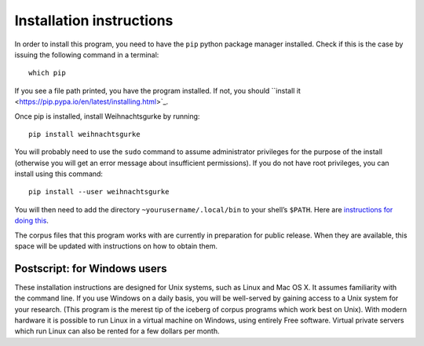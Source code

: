 ===========================
 Installation instructions
===========================

In order to install this program, you need to have the ``pip`` python
package manager installed.  Check if this is the case by issuing the
following command in a terminal: ::

    which pip

If you see a file path printed, you have the program installed.  If not,
you should ``install it
<https://pip.pypa.io/en/latest/installing.html>`_.

Once pip is installed, install Weihnachtsgurke by running: ::

    pip install weihnachtsgurke

You will probably need to use the ``sudo`` command to assume
administrator privileges for the purpose of the install (otherwise you
will get an error message about insufficient permissions).  If you do
not have root privileges, you can install using this command: ::

    pip install --user weihnachtsgurke

You will then need to add the directory ``~yourusername/.local/bin``
to your shell’s ``$PATH``.  Here are `instructions for doing this
<http://askubuntu.com/questions/60218/how-to-add-a-directory-to-my-path>`_.

The corpus files that this program works with are currently in
preparation for public release.  When they are available, this space
will be updated with instructions on how to obtain them.

..
  TODO

Postscript: for Windows users
=============================

These installation instructions are designed for Unix systems, such as
Linux and Mac OS X.  It assumes familiarity with the command line.  If
you use Windows on a daily basis, you will be well-served by gaining
access to a Unix system for your research.  (This program is the merest
tip of the iceberg of corpus programs which work best on Unix).  With
modern hardware it is possible to run Linux in a virtual machine on
Windows, using entirely Free software.  Virtual private servers which
run Linux can also be rented for a few dollars per month.
